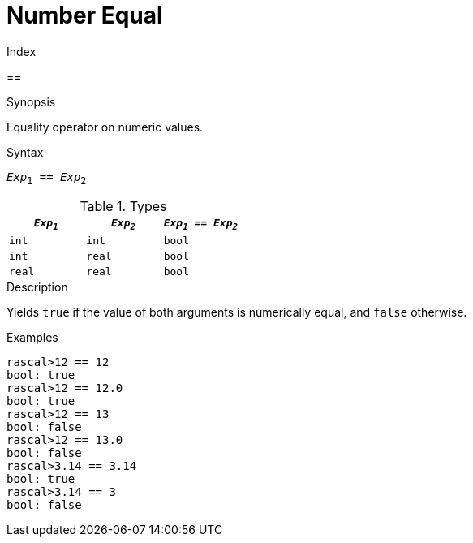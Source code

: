 
[[Number-Equal]]
# Number Equal
:concept: Expressions/Values/Number/Equal

.Index
==

.Synopsis
Equality operator on numeric values.

.Syntax
`_Exp_~1~ == _Exp_~2~`

.Types


|====
| `_Exp~1~_`  |  `_Exp~2~_` | `_Exp~1~_ == _Exp~2~_`  

| `int`      |  `int`     | `bool`                
| `int`      |  `real`    | `bool`                
| `real`     |  `real`    | `bool`                
|====

.Function

.Description
Yields `true` if the value of both arguments is numerically equal, and `false` otherwise.

.Examples
[source,rascal-shell]
----
rascal>12 == 12
bool: true
rascal>12 == 12.0
bool: true
rascal>12 == 13
bool: false
rascal>12 == 13.0
bool: false
rascal>3.14 == 3.14
bool: true
rascal>3.14 == 3
bool: false
----

.Benefits

.Pitfalls


:leveloffset: +1

:leveloffset: -1